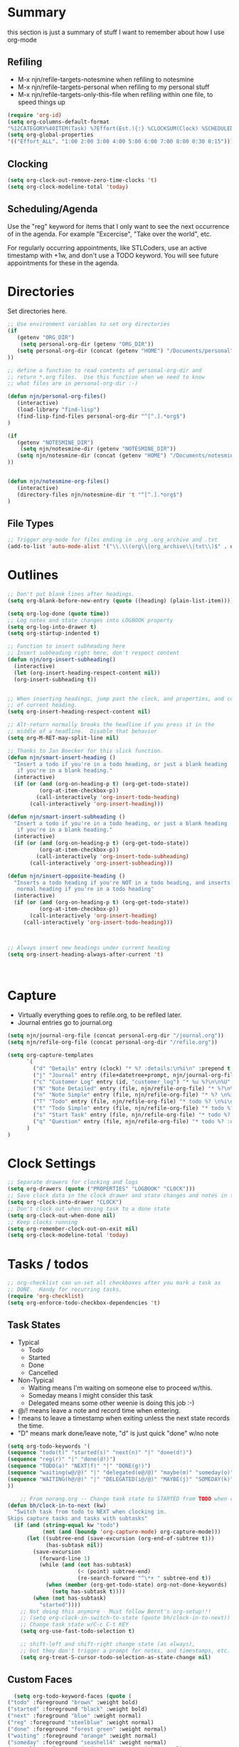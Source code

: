 #+property: results silent indent
* Summary
:PROPERTIES:
:ID: org-mode-config
:END:
this section is just a summary of stuff I want to remember about how I
use org-mode
** Refiling
- M-x njn/refile-targets-notesmine when refiling to notesmine
- M-x njn/refile-targets-personal when refiling to my personal stuff
- M-x njn/refile-targets-only-this-file when refiling within one file,
  to speed things up
#+begin_src emacs-lisp
(require 'org-id)
(setq org-columns-default-format
"%12CATEGORY%40ITEM(Task) %7Effort(Est.){:} %CLOCKSUM(Clock) %SCHEDULED(Sched) %16TAGS")
(setq org-global-properties
'(("Effort_ALL". "1:00 2:00 3:00 4:00 5:00 6:00 7:00 8:00 0:30 0:15")))
#+end_src
** Clocking
#+begin_src emacs-lisp
(setq org-clock-out-remove-zero-time-clocks 't)
(setq org-clock-modeline-total 'today)
#+end_src
** Scheduling/Agenda
Use the "reg" keyword for items that I only want to see the next
occurrence of in the agenda.  For example "Excercise", "Take over the
world", etc.

For regularly occurring appointments, like STLCoders, use an active
timestamp with +1w, and don't use a TODO keyword.  You will see future
appointments for these in the agenda.
* Directories
Set directories here.
#+begin_src emacs-lisp
    ;; Use environment variables to set org directories
    (if 
       (getenv "ORG_DIR")
        (setq personal-org-dir (getenv "ORG_DIR"))
       (setq personal-org-dir (concat (getenv "HOME") "/Documents/personal")
    ))

    ;; define a function to read contents of personal-org-dir and
    ;; return *.org files.  Use this function when we need to know
    ;; what files are in personal-org-dir :-)

    (defun njn/personal-org-files()
       (interactive)
       (load-library "find-lisp")
       (find-lisp-find-files personal-org-dir "^[^.].*org$")
    )

    (if 
       (getenv "NOTESMINE_DIR")
        (setq njn/notesmine-dir (getenv "NOTESMINE_DIR"))
       (setq njn/notesmine-dir (concat (getenv "HOME") "/Documents/notesmine")
    ))


    (defun njn/notesmine-org-files()
       (interactive)
       (directory-files njn/notesmine-dir 't "^[^.].*org$")
    )

#+end_src

** File Types
#+begin_src emacs-lisp
    ;; Trigger org-mode for files ending in .org .org_archive and .txt
    (add-to-list 'auto-mode-alist '("\\.\\(org\\|org_archive\\|txt\\)$" . org-mode))
#+end_src
* Outlines
#+begin_src emacs-lisp
  ;; Don't put blank lines after headings.
  (setq org-blank-before-new-entry (quote ((heading) (plain-list-item))))

  (setq org-log-done (quote time))
  ;; Log notes and state changes into LOGBOOK property
  (setq org-log-into-drawer t)
  (setq org-startup-indented t)

  ;; Function to insert subheading here
  ;; Insert subheading right here, don't respect content
  (defun njn/org-insert-subheading()
    (interactive)
    (let (org-insert-heading-respect-content nil))
    (org-insert-subheading t))


  ;; When inserting headings, jump past the clock, and properties, and content
  ;; of current heading.
  (setq org-insert-heading-respect-content nil)

  ;; Alt-return normally breaks the headline if you press it in the
  ;; middle of a headline.  Disable that behavior
  (setq org-M-RET-may-split-line nil)
  
  ;; Thanks to Jan Boecker for this slick function.
  (defun njn/smart-insert-heading ()
    "Insert a todo if you're in a todo heading, or just a blank heading 
     if you're in a blank heading."
    (interactive)
    (if (or (and (org-on-heading-p t) (org-get-todo-state))
            (org-at-item-checkbox-p))
           (call-interactively 'org-insert-todo-heading)
         (call-interactively 'org-insert-heading)))

  (defun njn/smart-insert-subheading ()
    "Insert a todo if you're in a todo heading, or just a blank heading 
     if you're in a blank heading."
    (interactive)
    (if (or (and (org-on-heading-p t) (org-get-todo-state))
            (org-at-item-checkbox-p))
           (call-interactively 'org-insert-todo-subheading)
         (call-interactively 'org-insert-subheading)))  

  (defun njn/insert-opposite-heading ()
    "Inserts a todo heading if you're NOT in a todo heading, and inserts a
     normal heading if you're in a todo heading"
    (interactive)
    (if (or (and (org-on-heading-p t) (org-get-todo-state))
            (org-at-item-checkbox-p))
         (call-interactively 'org-insert-heading)
       (call-interactively 'org-insert-todo-heading)))
  

  
  ;; Always insert new headings under current heading
  (setq org-insert-heading-always-after-current 't)



#+end_src
* Capture
  - Virtually everything goes to refile.org, to be refiled later.
  - Journal entries go to journal.org

#+begin_src emacs-lisp
  (setq njn/journal-org-file (concat personal-org-dir "/journal.org"))
  (setq njn/refile-org-file (concat personal-org-dir "/refile.org"))  
  
  (setq org-capture-templates 
        `(
          ("d" "Details" entry (clock) "* %? :details:\n%i\n" :prepend t :clock-in t :clock-resume t)       
          ("j" "Journal" entry (file+datetree+prompt, njn/journal-org-file) "* %?\nEntered on %u\n  %i\n%a")   
          ("c" "Customer Log" entry (id, "customer_log") "* %u %?\n\n%U" :prepend t)
          ("N" "Note Detailed" entry (file, njn/refile-org-file) "* %?\n%i\n%a" :prepend t :clock-in t :clock-resume t)
          ("n" "Note Simple" entry (file, njn/refile-org-file) "* %? \n%i\n%U\n")
          ("T" "Todo" entry (file, njn/refile-org-file) "* todo %? \n%i\n%U  %i\n%a" :clock-in t :clock-resume t)
          ("t" "Todo Simple" entry (file, njn/refile-org-file) "* todo %? \n%i\n%U\n")
          ("s" "Start Task" entry (file, njn/refile-org-file) "* todo %? \n%i\n%U  %i\n%a" :clock-in t :clock-keep t)
          ("q" "Question" entry (file, njn/refile-org-file) "* todo %? :question: \n%i\n%U  %i\n%a" :clock-in t :clock-resume t)
        )
  )  
#+end_src
* Clock Settings
#+begin_src emacs-lisp
  ;; Separate drawers for clocking and logs
  (setq org-drawers (quote ("PROPERTIES" "LOGBOOK" "CLOCK")))
  ;; Save clock data in the clock drawer and state changes and notes in the LOGBOOK drawer
  (setq org-clock-into-drawer "CLOCK")
  ;; Don't clock out when moving task to a done state
  (setq org-clock-out-when-done nil)
  ;; Keep clocks running
  (setq org-remember-clock-out-on-exit nil)
  (setq org-clock-modeline-total 'today)
#+end_src
* Tasks / todos
#+begin_src emacs-lisp
  ;; org-checklist can un-set all checkboxes after you mark a task as
  ;; DONE.  Handy for recurring tasks.
  (require 'org-checklist)
  (setq org-enforce-todo-checkbox-dependencies 't)
#+end_src

** Task States
  - Typical
    - Todo
    - Started
    - Done
    - Cancelled
  - Non-Typical
    - Waiting means I'm waiting on someone else to proceed w/this.
    - Someday means I might consider this task
    - Delegated means some other weenie is doing this job :-)

  - @/! means leave a note and record time when entering.
  - ! means to leave a timestamp when exiting unless the next state
    records the time.
  - "D" means mark done/leave note, "d" is just quick "done" w/no note

#+begin_src emacs-lisp
(setq org-todo-keywords '(
(sequence "todo(t)" "started(s)" "next(n)" "|" "done(d!)")
(sequence "reg(r)" "|" "done(d!)")
(sequence "TODO(a)" "NEXT(f)" "|" "DONE(g!)")
(sequence "waiting(w@/@)" "|" "delegated(e@/@)" "maybe(m)" "someday(o)" "cancelled(c)" "tbv(b)")
(sequence "WAITING(h@/@)" "|" "DELEGATED(i@/@)" "MAYBE(j)" "SOMEDAY(k)" "CANCELLED(c)" "TBV(l)")
))
#+end_src

#+begin_src emacs-lisp
    ;; From norang.org -- Change task state to STARTED from TODO when clocking in -------
(defun bh/clock-in-to-next (kw)
  "Switch task from todo to NEXT when clocking in.
Skips capture tasks and tasks with subtasks"
  (if (and (string-equal kw "todo")
           (not (and (boundp 'org-capture-mode) org-capture-mode)))
      (let ((subtree-end (save-excursion (org-end-of-subtree t)))
            (has-subtask nil))
        (save-excursion
          (forward-line 1)
          (while (and (not has-subtask)
                      (< (point) subtree-end)
                      (re-search-forward "^\*+ " subtree-end t))
            (when (member (org-get-todo-state) org-not-done-keywords)
              (setq has-subtask t))))
        (when (not has-subtask)
          "started"))))
    ;; Not doing this anymore - Must follow Bernt's org-setup!!!
    ;; (setq org-clock-in-switch-to-state (quote bh/clock-in-to-next))
    ;; Change task state w/C-c C-t KEY
    (setq org-use-fast-todo-selection t)

    ;; shift-left and shift-right change state (as always),
    ;; but they don't trigger a prompt for notes, and timestamps, etc.
    (setq org-treat-S-cursor-todo-selection-as-state-change nil)
#+end_src

** Custom Faces
#+begin_src emacs-lisp
   (setq org-todo-keyword-faces (quote (
 ("todo" :foreground "brown" :weight bold)
 ("started" :foreground "black" :weight bold)
 ("next" :foreground "blue" :weight normal)
 ("reg" :foreground "steelblue" :weight normal)
 ("done" :foreground "forest green" :weight normal)
 ("waiting" :foreground "orange" :weight normal)
 ("someday" :foreground "seashell4" :weight normal)
 ("cancelled" :foreground "forest green" :weight normal)
 ("open" :foreground "blue" :weight normal)
 ("project" :foreground "red" :weight normal)
 ("maybe" :foreground "purple" :weight normal))))
#+end_src

#+begin_src emacs-lisp
  ;; Don't allow setting a task to DONE if it has todo 
  ;; subtasks
  (setq org-enforce-todo-dependencies t)
#+end_src
* Agenda
** Tweaks
#+begin_src emacs-lisp
;; Redefine "s" key in agenda to schedule.
;; It's originally assigned to "save all org buffers", which is F3-a for me.
(add-hook 'org-agenda-mode-hook
             '(lambda ()
                (define-key org-agenda-mode-map "s" 'org-agenda-schedule)
                ;; Use 'w' to refile stuph (you can still use v-w to go to week mode)
                (define-key org-agenda-mode-map "w" 'org-agenda-refile)
                (define-key org-agenda-mode-map (kbd "<C-f4>") 'org-agenda-quit)
                (define-key org-agenda-mode-map "q" 'org-agenda-columns)
))


;; Log journal entries to this file.
(setq org-agenda-diary-file njn/journal-org-file)

;; Start the weekly agenda today
(setq org-agenda-start-on-weekday nil)

;; Display tags farther right
(setq org-agenda-tags-column -102)

;; Keep tasks with dates off the global todo lists
(setq org-agenda-todo-ignore-with-date t)

;; In agenda searches, indent the search results according to their
;;   indent level.  This helps to show sub-items in agenda searches
(setq org-tags-match-list-sublevels 'indented)

;; Agenda clock report parameters (no links, 6 levels deep)
(setq org-agenda-clockreport-parameter-plist (quote (:link t :maxlevel 6 :fileskip0 t)))

;; Remove completed deadline tasks from the agenda view
(setq org-agenda-skip-deadline-if-done t)

;; Remove completed scheduled tasks from the agenda view
(setq org-agenda-skip-scheduled-if-done t)




;; No repeat in agenda for TODO, todo and "appt"
;; From http://thread.gmane.org/gmane.emacs.orgmode/36809/focus=36975
;; "appt" are just headlines with no TODO keyword.
(setq org-agenda-repeating-timestamp-show-all '("TODO" "todo" nil))

;; From http://juanreyero.com/article/emacs/org-teams.html
(setq org-tags-exclude-from-inheritance '("project")
      org-stuck-projects '("+prj/-MAYBE-DONE" 
                           ("TODO" "TASK") ()))
#+end_src
** Misc Functions
#+begin_src emacs-lisp
(setq njn/org-agenda-show-closed nil)
(defun njn/agenda-toggle-show-closed()
  "Toggle whether closed clock thingies are shown in the agenda"
  (interactive)
  (if (eq njn/org-agenda-show-closed 't)
      (progn (setq org-agenda-log-mode-items (quote (clock)))
	     (setq njn/org-agenda-show-closed nil)
	     (message "NOT Showing closed clock entries in agenda"))
    (progn (setq org-agenda-log-mode-items (quote (closed clock)))
	   (setq njn/org-agenda-show-closed 't)
	   (message "Showing closed clock entries in agenda"))
    ))

(defun njn/is-project-p ()
  "Any task with a todo keyword subtask"
  (let ((has-subtask)
        (subtree-end (save-excursion (org-end-of-subtree t))))
    (save-excursion
      (forward-line 1)
      (while (and (not has-subtask)
                  (< (point) subtree-end)
                  (re-search-forward "^\*+ " subtree-end t))
        (when (member (org-get-todo-state) org-todo-keywords-1)
          (setq has-subtask t))))
    has-subtask))

(defun njn/skip-non-projects ()
  "Skip trees that are not projects"
  (let* ((subtree-end (save-excursion (org-end-of-subtree t))))
    (if (njn/is-project-p)
        nil
      subtree-end)))

(defun njn/agenda-this-file-only()
  (interactive)
  (setq org-agenda-files (list (buffer-file-name)))
  (org-agenda)
)

(defun njn/org-agenda ()
  "Set a variable called njn/current-buffer-file-name to record the
  name of the org-mode file that was active when org-agenda is called.  This
  variable is used by the 'Current Buffer' custom agenda view to show only
  items from the current buffer"
  (interactive)
  (setq njn/current-buffer-name (buffer-file-name))
  (org-agenda)
)

(defun njn/agenda-files-all-personal ()
  " Put all the files in my personal directory into the org-agenda-files thingy"
   (interactive)
   ;; save current settings
   (setq njn/my-agenda-files org-agenda-files)
   (setq org-agenda-files (directory-files personal-org-dir 't "^[^.].*org$"))
)

(defun njn/agenda-files-restore-original-files ()
  " Put all the files in my personal directory into the org-agenda-files thingy"
  (interactive)  
  (setq org-agenda-files njn/my-agenda-files)
)


#+end_src
** Custom Agenda Commands
#+begin_src emacs-lisp
(setq org-agenda-custom-commands 
  (quote (
    ("n" "Notesmine search" search ""
     ((org-agenda-files (njn/notesmine-org-files))))
    ("c" "Select default clocking task" tags "LEVEL=1+Mgmt"
      ((org-agenda-overriding-header "Set default clocking task with C-u C-u I")
      (org-agenda-files (njn/personal-org-files))))
    ("p" . "Custom Agenda Commands")
      ("pt" "All Todos - simply nests all todos" tags-todo "/todo"
       ((org-agenda-overriding-header "All todos, nested")))
      ("pc" "Current Projects" tags "project/-done-cancelled-DONE-CANCELLED"
       ((org-agenda-overriding-header "Current Projects (High Level)")
        (org-agenda-sorting-strategy nil)))
      ("ps" "Todo/Someday Projects" tags-todo "project-current-done-cancelled"
       ((org-agenda-overriding-header "Current Projects (High Level)")
        (org-agenda-sorting-strategy nil)))
    ("Q" "Questions" (
      (tags "question/-someday-SOMEDAY-done-cancelled-DONE-CANCELLED")))
    ("." "Cur Buffer - Timeline" ((agenda "" ))
      ((org-agenda-files (list njn/current-buffer-name))
      (org-agenda-show-log t)))
    ("7" "Timeline" ((agenda "" ))
      ((org-agenda-ndays 1)
       (org-agenda-show-log t)
       (org-agenda-log-mode-items '(clock))
       (org-agenda-clockreport-mode t)
       (org-agenda-entry-types '())))
    ("," "Current Buffer - todo" ((alltodo))
      ((org-agenda-files (list njn/current-buffer-name))))
    ("S" "next Tasks" todo "next" ((org-agenda-todo-ignore-with-date nil)))
    ("w" "Tasks waiting on something" todo "waiting" ((org-use-tag-inheritance nil)))
    ("d" "delegated" tags "delegated" ((org-use-tag-inheritance nil)))
    ("o" "someday" tags "someday" ((org-use-tag-inheritance nil)))
    ("r" "Refile New Notes and Tasks" tags "refile" ((org-agenda-todo-ignore-with-date nil)))
    ("*" "All Personal Files" ((agenda ""))
      ((org-agenda-files (directory-files personal-org-dir 't "^[^.].*org$"))
      (org-agenda-show-log t)))
    ("e" "Enrollio Agenda" agenda ""
      ((org-agenda-files enrollio-org-files)))
    ("j" "Journal" agenda ""
      ((org-agenda-files (file-expand-wildcards (concat personal-org-dir "/journal.org")))))
    ("g" "Geek Agenda" agenda ""
      ((org-agenda-files (file-expand-wildcards (concat personal-org-dir "/*geek.org")))))

    ;; Overview mode is same as default "a" agenda-mode, except doesn't show todo
    ;; items that are under another todo
    ("o" "Overview" agenda "" ((org-agenda-todo-list-sublevels nil)))
    ("f" . "Custom queries") ;; gives label to "Q" 
      ("fa" "Archive search" search ""
        ((org-agenda-files (file-expand-wildcards (concat personal-org-dir "/*.org_archive")))))
      ("fb" "Both Personal and Archive" search ""
        ((org-agenda-text-search-extra-files (file-expand-wildcards (concat personal-org-dir "/*.org_archive")))))
      ("fA" "Archive tags search" org-tags-view "" 
        ((org-agenda-files (file-expand-wildcards "~/archive/*.org"))))
      ("fp" "Personal search" search ""
        ((org-agenda-files (njn/personal-org-files))))
)))
  
#+end_src
* Menus
#+begin_src emacs-lisp

(easy-menu-define njn-menu org-mode-map "Nate's Org"
  '("Nate"
     ("Misc"
       ["Wrap Text" auto-fill-mode]
     )
     ("Clock" ;; submenu
       ["In" org-clock-in]
       ["Out" org-clock-out]
       ["Resolve" org-resolve-clocks]
       ["Goto" org-clock-goto]
       )
     ("Agenda" ;; submenu
       ["Limit to file" njn/agenda-this-file-only]
       ["Remove Limit to file" org-agenda-remove-restriction-lock]
       ["Regular View" org-agenda-list]
       ["Show Agenda" org-agenda]
       )
     )
  )
#+end_src
* Keyboard Shortcuts
** Outline / todo Bindings
#+begin_src emacs-lisp

;;  (define-key org-mode-map (kbd "C-M-<return>") 'njn/org-insert-subheading)

  ;; enter key behavior.
  ;; basically, any modifier on enter key will produce a sub todo
;;  (define-key org-mode-map (kbd "<kp-enter>") 'org-insert-subheading)
;;  (define-key org-mode-map (kbd "C-S-<kp-enter>") 'org-insert-todo-subheading)
;;  (define-key org-mode-map (kbd "C-<kp-enter>") 'org-insert-todo-subheading)
;;  (define-key org-mode-map (kbd "S-<kp-enter>") 'org-insert-todo-subheading)

  ;; M-return and M-kp-enter will create a todo if cursor is not in a todo,
  ;; and vice versa
;;  (define-key org-mode-map (kbd "M-<return>") 'njn/smart-insert-heading)
;;  (define-key org-mode-map (kbd "M-<kp-enter>") 'njn/smart-insert-subheading)
;;  (define-key org-mode-map (kbd "S-<return>") 'njn/insert-opposite-heading)  
#+end_src
** Misc. Key Bindings
:PROPERTIES:
:ID: keyboard_shortcuts
:END:
#+begin_src emacs-lisp
;; Keyboard bindings
(global-set-key (kbd "C-c l") 'org-store-link)
(global-unset-key (kbd "<f3>"))
(global-set-key (kbd "<f3> <f3>") 'org-mark-ring-goto)
(global-set-key (kbd "<f3> <") 'njn/clock-in-at-time)
(global-set-key (kbd "<f3> I") '(lambda() (interactive) (org-clock-in '(4))))
(global-set-key (kbd "<f3> P") '(lambda() (interactive) (org-clock-in '(4))))
(global-set-key (kbd "<f3> a") 'org-save-all-org-buffers)
(global-set-key (kbd "<f9>") 'org-save-all-org-buffers)
(global-set-key (kbd "<f3> b") '(lambda() (interactive) (org-toggle-checkbox '(4))))
(global-set-key (kbd "<f3> c") 'org-capture-goto-last-stored)
(global-set-key (kbd "<f3> f") 'org-occur-in-agenda-files)
(global-set-key (kbd "<f3> g") '(lambda() (interactive) (org-clock-goto 't)))
(global-set-key (kbd "<f3> i") 'org-clock-in)
(global-set-key (kbd "<f3> j") 'org-clock-goto)
(global-set-key (kbd "<f3> l") 'njn/agenda-this-file-only) ;; Lock agenda (and other org-functions)
(global-set-key (kbd "<f3> m") 'org-mark-ring-push)
(global-set-key (kbd "<f3> n") 'org-capture)
(global-set-key (kbd "<f3> o") 'org-clock-out)
(global-set-key (kbd "<f3> p") '(lambda() (interactive) (org-clock-goto 't)))
(global-set-key (kbd "<f3> r") 'org-resolve-clocks)
(global-set-key (kbd "<f3> s") 'njn/agenda-toggle-show-closed)
(global-set-key (kbd "<f3> t") 'org-todo)
(global-set-key (kbd "<f3> u") 'org-agenda-remove-restriction-lock) ;; Undo agenda lock
(global-set-key (kbd "<f3> w") '(lambda() (interactive) (org-refile '(16))))
(global-set-key (kbd "<f5>") 'njn/org-agenda)
(global-set-key (kbd "<f8>") 'org-capture)

; (global-set-key (kbd "<f9> I") 'bh/org-info)
; (global-set-key (kbd "<f9> i") 'bh/clock-in)
; (global-set-key (kbd "<f9> o") 'bh/clock-out)
; (global-set-key (kbd "<f9> r") 'boxquote-region)
; (global-set-key (kbd "<f9> s") 'bh/go-to-scratch)

(defun bh/org-info ()
  (interactive)
  (info "~/git/org-mode/doc/org.info"))

(global-set-key (kbd "<f10>") '(lambda() (interactive)
(switch-to-buffer org-agenda-buffer-name)
(delete-other-windows)))

(defun bh/go-to-scratch ()
  (interactive)
  (switch-to-buffer "*scratch*")
  (delete-other-windows))

  ;; Alt-j starts a new blank text line at the correct indent, even if 
  ;; the file's #+property indent is not set
  
  (org-defkey org-mode-map (kbd "M-j")
    '(lambda () 
     (interactive)
     (end-of-line)
     (org-return-indent)))
  
#+end_src
** Speed Keys
:PROPERTIES:
:ID: speed_keys
:END:

#+begin_src emacs-lisp
(setq org-use-speed-commands t)
(setq org-speed-commands-user (quote (("0" . delete-window)
                                      ("1" . delete-other-windows)
                                      ("2" . split-window-vertically)
                                      ("3" . split-window-horizontally)
                                      ("c" . org-toggle-checkbox)
                                      ("d" . org-cut-special) ;; Zap the current subtree
                                      ("h" . hide-other)
                                      ("q" . org-columns)
                                      ("C" . org-clock-display)
                                      ("s" . org-schedule)
                                      ;; ("z" . org-add-note)
                                      ;; zoom into current header in new separate window
                                      ("z" . (lambda() (interactive) 
                                              (org-tree-to-indirect-buffer) 
                                              (other-window 1)
                                              (delete-other-windows)))
                                      (":" . org-set-tags-command)
)))

#+end_src
* Fast Navigation to Files
  :PROPERTIES:
  :ID:       nav_shortcuts
  :END:
  - Create an ID using org-id-get-create (See the :ID: in
    the :PROPERTIES: for this heading) 
  - Put that ID in the table below, along with your favorite shortcut
    sequence and a description
  - See "Nav Shortcuts" below for an example
  - Save oodles of time with your shortcuts, but waste the time
    writing lisp code to implement the shortcut list :-)

#+TBLNAME: shortcut-definition-list
| Blog               | <f6> b    | blog                                 |
| Customer 1         | <f6> m    | customer1                            |
| Daily Hrs cust 2   | <f6> d    | daily_customer2                      |
| Enrollio           | <f6> e    | 997DDAB8-DDFF-4517-90F2-CEFB0A2727E7 |
| Field List         | <f6> f    | f7c3f8da-5ab4-4769-ad17-27382483cb7c |
| Home               | <f6> h    | 772DFBDD-38A3-4E92-8860-6904CC9D4F49 |
| Iteration 1        | <f6> i    | b23ce0ba-937b-447b-b87b-5448eb626465 |
| Log                | <f6> l    | log                                  |
| Keyboard Shortcuts | <f6> k    | keyboard_shortcuts                   |
| Nav Shortcuts      | <f6> <f6> | nav_shortcuts                        |
| Notesmine Refile   | <f6> R    | notesmine_refile                     |
| Notesmine-org      | <f6> O    | notesmine_orgmode                    |
| Org Mode           | <f6> o    | 2B8F0265-6509-4E79-9355-312F4B340503 |
| Org Mode Custom    | <f6> c    | org-mode-config                      |
| Personal Notes     | <f6> p    | 4ce7a31a-aa03-4044-8e70-95e0bfff0e05 |
| Refile             | <f6> r    | refile                               |
| Server Data        | <f6> s    | speed_keys                           |
| Vim                | <f6> v    | 733BD03F-0938-432F-B59A-BE235A2DE7E2 |
#+TBLFM: 

#+srcname: map-nav(shortcut-definition-list=shortcut-definition-list)
#+begin_src emacs-lisp
(defun map-navigation-shortcuts(shortcut-def)
(global-set-key (read-kbd-macro (nth 1 shortcut-def))
                 (lexical-let ((shortcut-def shortcut-def))
                   (lambda ()
                     (interactive)
                     (org-id-goto (nth 2 shortcut-def))))))
(mapcar #'map-navigation-shortcuts 
'(("Blog" "<f6> b" "blog") ("Customer 1" "<f6> m" "customer1") ("Daily Hrs cust 2" "<f6> d" "daily_customer2") ("Enrollio" "<f6> e" "997DDAB8-DDFF-4517-90F2-CEFB0A2727E7") ("Field List" "<f6> f" "f7c3f8da-5ab4-4769-ad17-27382483cb7c") ("Home" "<f6> h" "772DFBDD-38A3-4E92-8860-6904CC9D4F49") ("Iteration 1" "<f6> i" "b23ce0ba-937b-447b-b87b-5448eb626465") ("Log" "<f6> l" "log") ("Keyboard Shortcuts" "<f6> k" "keyboard_shortcuts") ("Nav Shortcuts" "<f6> <f6>" "nav_shortcuts") ("Notesmine Refile" "<f6> R" "notesmine_refile") ("Notesmine-org" "<f6> O" "notesmine_orgmode") ("Org Mode" "<f6> o" "2B8F0265-6509-4E79-9355-312F4B340503") ("Org Mode Custom" "<f6> c" "org-mode-config") ("Personal Notes" "<f6> p" "4ce7a31a-aa03-4044-8e70-95e0bfff0e05") ("Refile" "<f6> r" "refile") ("Server Data" "<f6> s" "speed_keys") ("Vim" "<f6> v" "733BD03F-0938-432F-B59A-BE235A2DE7E2"))
  
  )
#+end_src

* Clocking

#+begin_src emacs-lisp
;; Save the running clock and all clock history when exiting Emacs, load it on startup
(require 'org-clock)
(setq org-clock-persist 't)
(org-clock-persistence-insinuate)

;; Use 10 minute increments
(setq org-time-stamp-rounding-minutes (quote (1 10)))

;; Show 10 items in prev. clocked tasks.
;; Yes it's long... but more is better ;)
(setq org-clock-history-length 10)

(setq bh/keep-clock-running nil)

(defun bh/clock-in ()
(interactive)
(setq bh/keep-clock-running t)
(if (marker-buffer org-clock-default-task)
    (unless (org-clock-is-active)
      (bh/clock-in-default-task))
  (unless (marker-buffer org-clock-default-task)
    (org-agenda nil "c"))))

(defun bh/clock-out ()
(interactive)
(setq bh/keep-clock-running nil)
(when (org-clock-is-active)
  (org-clock-out)))

(defun bh/clock-in-default-task ()
(save-excursion
  (org-with-point-at org-clock-default-task
    (org-clock-in))))

(defun bh/clock-out-maybe ()
(when (and bh/keep-clock-running (not org-clock-clocking-in) (marker-buffer org-clock-default-task))
  (bh/clock-in-default-task)))

(add-hook 'org-clock-out-hook 'bh/clock-out-maybe 'append)

;; From http://www.mail-archive.com/emacs-orgmode@gnu.org/msg47735.html
(defun njn/clock-in-at-time()
  (interactive)
  (setq start-time (org-read-date t t))
  (org-clock-in nil start-time))
#+end_src
* Yasnippets
** Initialization

#+begin_src emacs-lisp
;; Load Yasnippets
(add-to-list 'load-path (expand-file-name "~/.emacs.d/plugins/yasnippet"))
    (require 'yasnippet)
    (yas/initialize)
    (yas/load-directory "~/.emacs.d/plugins/yasnippet/snippets")
#+end_src


#+begin_src emacs-lisp
;; Make TAB the yas trigger key in the org-mode-hook and turn on flyspell mode
(add-hook 'org-mode-hook
          (let ((original-command (lookup-key org-mode-map [tab])))
            `(lambda ()
               (setq yas/fallback-behavior
                     '(apply ,original-command))
               (local-set-key [tab] 'yas/expand))))
#+end_src
* Vimpulse
#+begin_src emacs-lisp
;(add-to-list 'load-path (expand-file-name "~/.emacs.d/plugins/vimpulse"))
;    (require 'vimpulse)
#+end_src

* Refiling
#+begin_src emacs-lisp
(setq org-refile-use-cache 't)
  ; Refile targets default to only filez found in personal-org-files directory
  (defun njn/refile-targets-personal() 
    (interactive) 
    (setq org-refile-targets 
          (quote ((njn/personal-org-files :maxlevel . 5))))
  )
    
  (defun njn/refile-targets-notesmine() 
    (interactive)
    (setq org-refile-targets 
          (quote ((njn/notesmine-org-files :maxlevel . 5))))
  )
  (njn/refile-targets-personal)
  (setq org-refile-allow-creating-parent-nodes 'confirm)
  
  ; Targets start with the file name - allows creating level 1 tasks
  (setq org-refile-use-outline-path (quote file))
  
  ; Targets complete in steps so we start with filename, TAB shows the next level of targets etc 
  (setq org-outline-path-complete-in-steps t)

  (defun njn/refile-targets-only-this-file()
  (interactive)
  (setq org-refile-targets (quote((nil :maxlevel . 3))))
  (setq org-refile-allow-creating-parent-nodes 'confirm)
  (setq org-refile-use-outline-path 't)
)

#+end_src
* Publishing
#+begin_src emacs-lisp
  ; Inline images in HTML instead of producting links to the image
(setq org-export-html-inline-images t)
; Do not use sub or superscripts - I currently don't need this functionality in my documents
(setq org-export-with-sub-superscripts nil)
; Do not generate internal css formatting for HTML exports
(setq org-export-htmlize-output-type (quote css))

; List of projects
; orgmode.nateneff.com
; notesmine.com
(setq org-publish-project-alist
`(("notesmine-com"
               :auto-sitemap t
               :sitemap-filename "index.org"
               :sitemap-title "Notesmine.com"
               :base-directory ,njn/notesmine-dir
               :publishing-directory "~/tmp/notesmine.com"
               :recursive t
               :section_numbers nil
               :table-of-contents nil
               :tags nil
               :style "<link rel=\"stylesheet\" href=\"css/notesmine.css\" type=\"text/css\" />"
               :style-include-default nil
               :base-extension "org"
               :publishing-function org-publish-org-to-html
               :section-numbers nil
               :table-of-contents nil
               :author-info nil
               :creator-info nil)
              ("notesmine-extra"
               :base-directory ,njn/notesmine-dir
               :publishing-directory "~/tmp/notesmine.com"
               :base-extension "css\\|pdf\\|png\\|jpg\\|gif"
               :publishing-function org-publish-attachment
               :recursive t
               :author nil)
              ("notesmine"
               :components ("notesmine-extra" "notesmine-com"))
))

; I'm lazy and don't want to remember the name of the project to publish when I modify
; a file that is part of a project.  So this function saves the file, and publishes
; the project that includes this file
;
; It's bound to C-S-F12 so I just edit and hit C-S-F12 when I'm done and move on to the next thing
(defun bh/save-then-publish ()
  (interactive)
  (save-buffer)
  (org-save-all-org-buffers)
  (org-publish-current-project))


#+end_src
  
* Org-babel
#+begin_src emacs-lisp
(setq org-src-fontify-natively t) ;; Show cool font highlighting
;; in :source blocks
(org-babel-do-load-languages
    'org-babel-load-languages
    '((ruby . t)
      (perl . t)
      (clojure . t)
      (sh   . t))
)
#+end_src
* Org-habit
#+begin_src emacs-lisp
  (require 'org-habit)  
  (setq org-habit-preceding-days 0)
  (setq org-habit-following-days 0)
#+end_src
* Custom Blocks / Functions
#+begin_src emacs-lisp
;; This is from Matt Lundin on the Org-mode list
;; It's used to query for headlines with tags that match the :match parameter
;; You can use it by putting something like this in your org file:
;; #+begin: insert-links :match questions
;; #+end:
(defun org-dblock-write:insert-links (params)
 "Dblock function to insert links to headlines that match
tags/properties search string specified by :match."
 (let ((match (plist-get params :match))
       links)
   (unless match
     (error "Must specify :match parameter"))
   (org-map-entries
    (lambda ()
      (let ((heading (nth 4 (org-heading-components))))
        (add-to-list 'links
                     (format "- [[file:%s::*%s][%s]]\n"
                             (abbreviate-file-name
                              (buffer-file-name))
                             heading heading))))
    match 'agenda)
   (apply #'insert links)))
#+end_src
